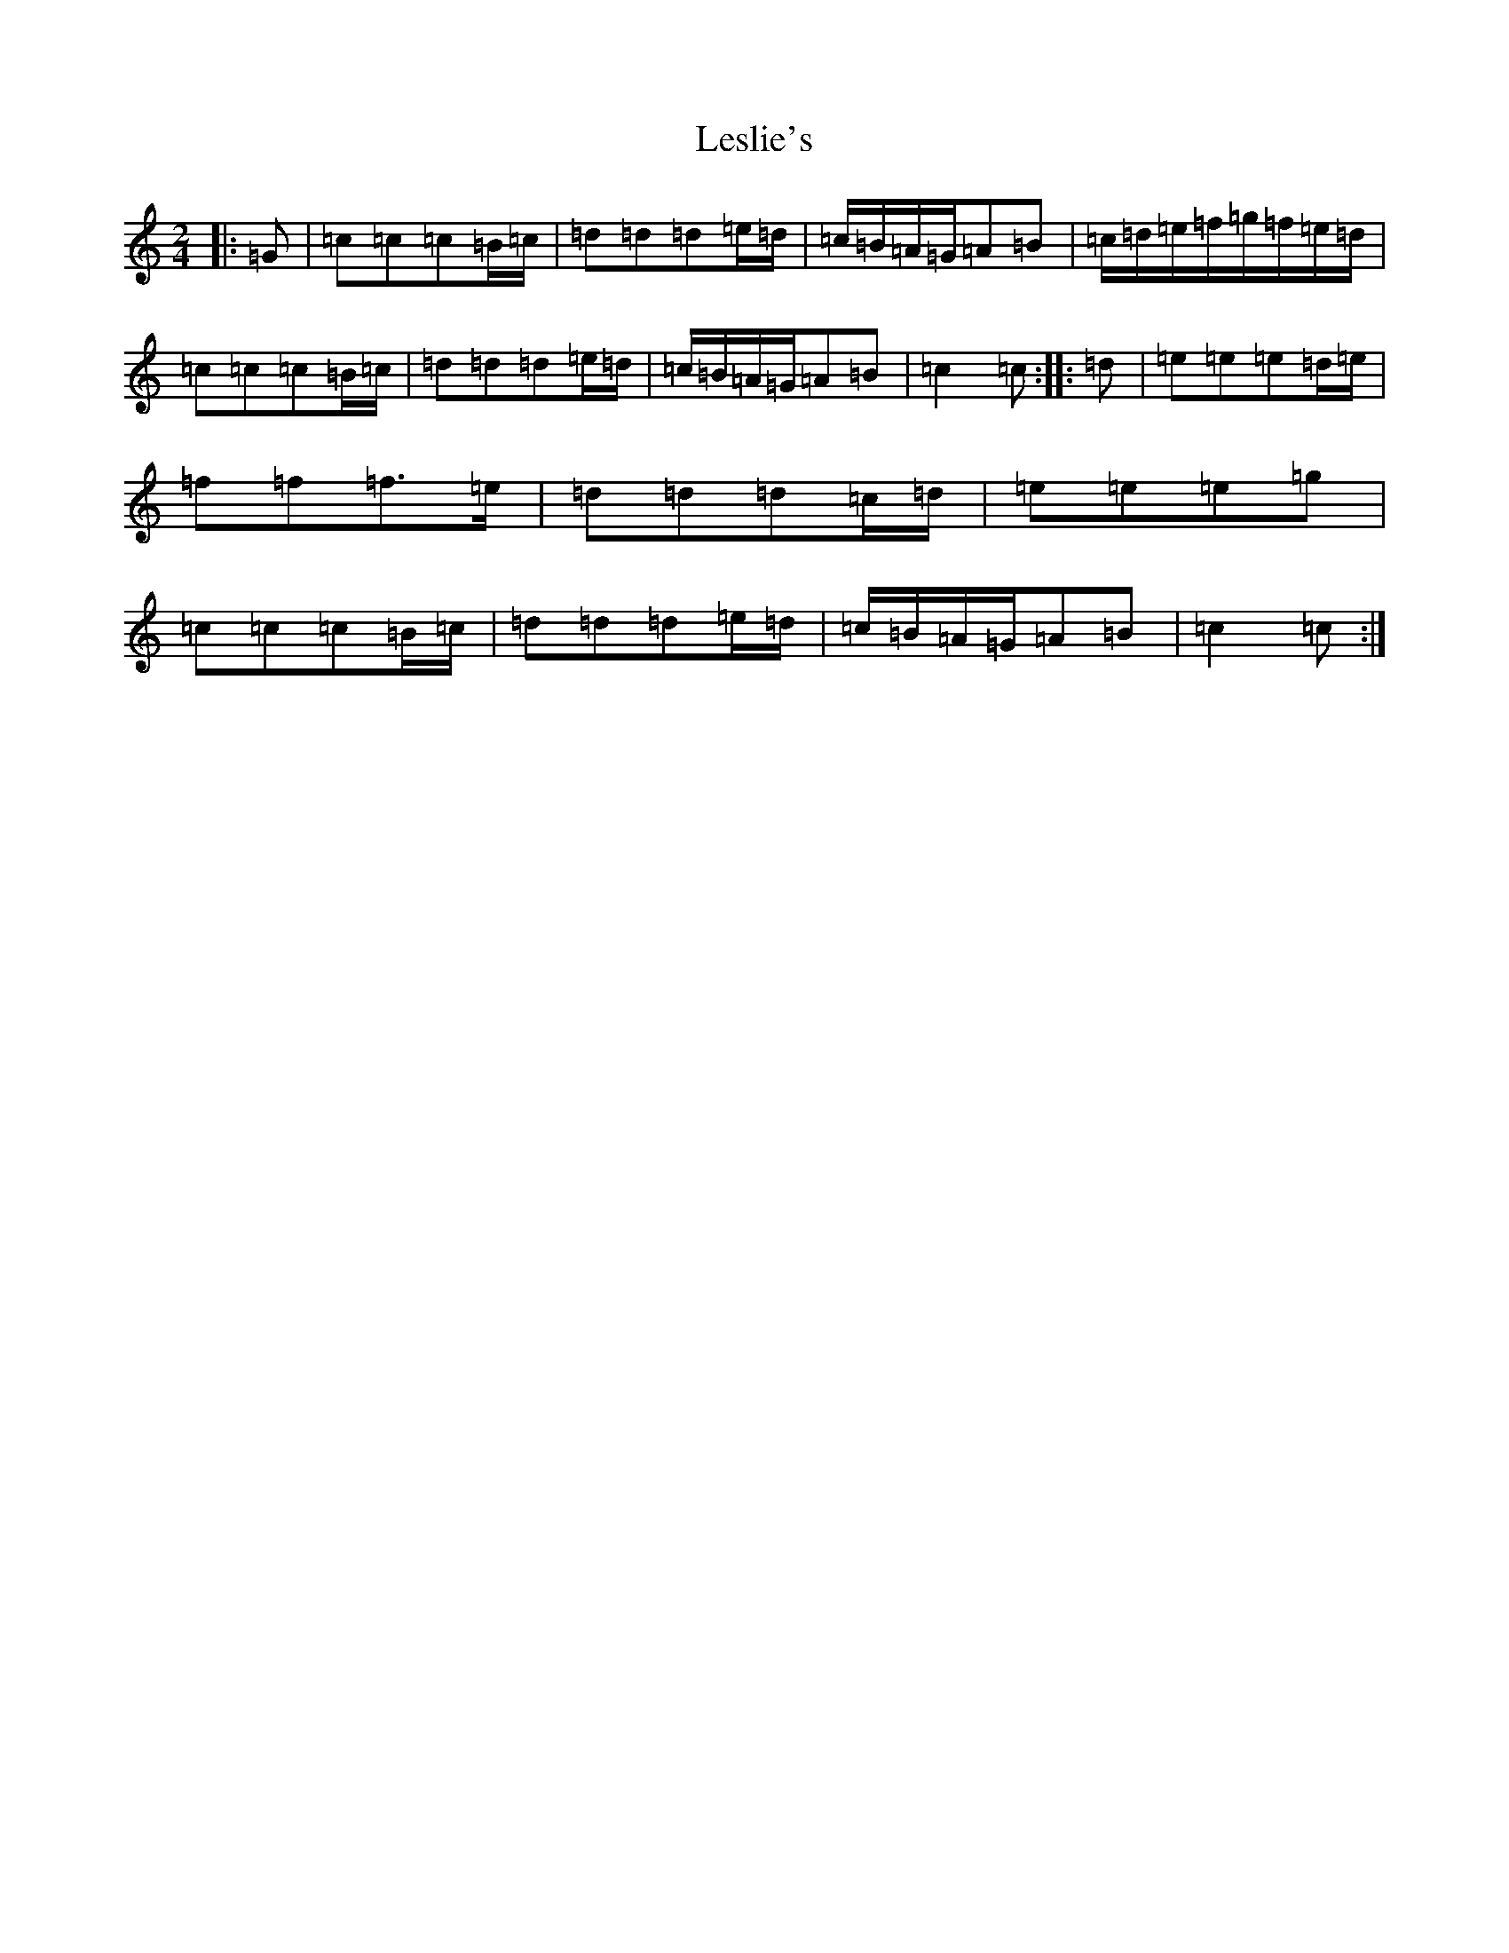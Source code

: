 X: 1028
T: Leslie's
S: https://thesession.org/tunes/7288#setting7288
R: polka
M:2/4
L:1/8
K: C Major
|:=G|=c=c=c=B/2=c/2|=d=d=d=e/2=d/2|=c/2=B/2=A/2=G/2=A=B|=c/2=d/2=e/2=f/2=g/2=f/2=e/2=d/2|=c=c=c=B/2=c/2|=d=d=d=e/2=d/2|=c/2=B/2=A/2=G/2=A=B|=c2=c:||:=d|=e=e=e=d/2=e/2|=f=f=f>=e|=d=d=d=c/2=d/2|=e=e=e=g|=c=c=c=B/2=c/2|=d=d=d=e/2=d/2|=c/2=B/2=A/2=G/2=A=B|=c2=c:|